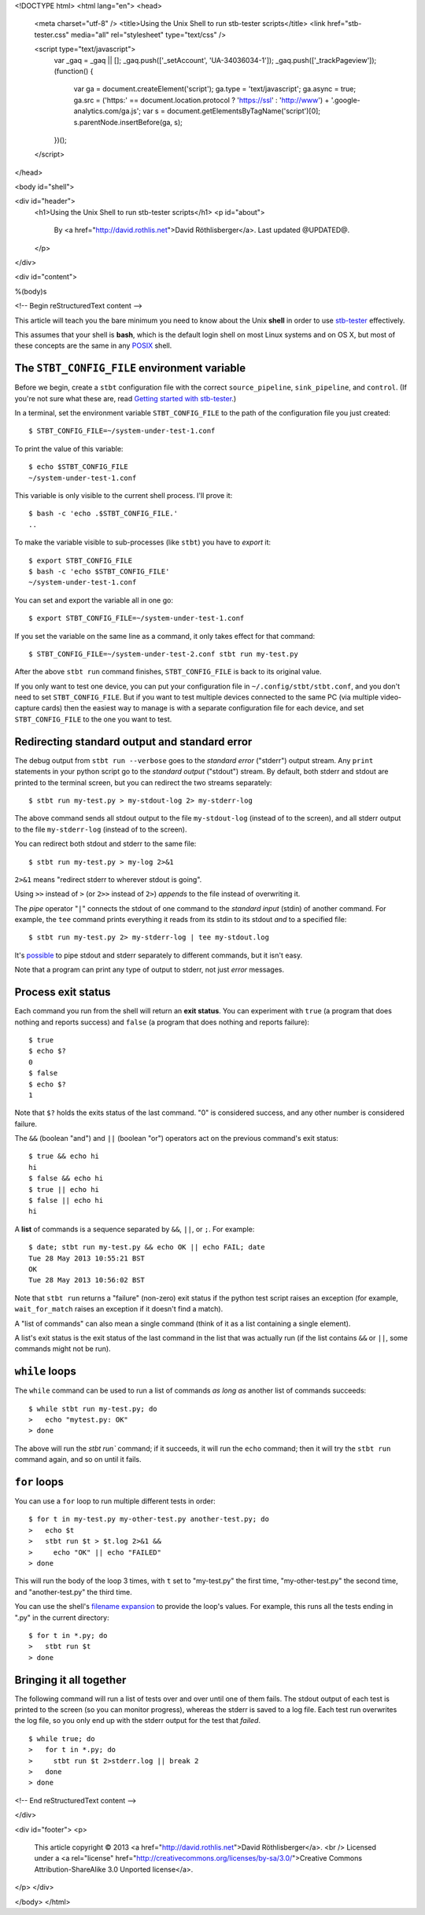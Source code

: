 <!DOCTYPE html>
<html lang="en">
<head>
  <meta charset="utf-8" />
  <title>Using the Unix Shell to run stb-tester scripts</title>
  <link href="stb-tester.css" media="all" rel="stylesheet" type="text/css" />

  <script type="text/javascript">
    var _gaq = _gaq || [];
    _gaq.push(['_setAccount', 'UA-34036034-1']);
    _gaq.push(['_trackPageview']);
    (function() {
      var ga = document.createElement('script'); ga.type = 'text/javascript'; ga.async = true;
      ga.src = ('https:' == document.location.protocol ? 'https://ssl' : 'http://www') + '.google-analytics.com/ga.js';
      var s = document.getElementsByTagName('script')[0]; s.parentNode.insertBefore(ga, s);
    })();
  </script>

</head>

<body id="shell">

<div id="header">
  <h1>Using the Unix Shell to run stb-tester scripts</h1>
  <p id="about">
    By <a href="http://david.rothlis.net">David Röthlisberger</a>.
    Last updated @UPDATED@.
  </p>
</div>

<div id="content">

%(body)s

<!-- Begin reStructuredText content -->

This article will teach you the bare minimum you need to know about the Unix
**shell** in order to use `stb-tester`_ effectively.

This assumes that your shell is **bash**, which is the default login shell on
most Linux systems and on OS X, but most of these concepts are the same in any
`POSIX`_ shell.


The ``STBT_CONFIG_FILE`` environment variable
---------------------------------------------

Before we begin, create a ``stbt`` configuration file with the correct
``source_pipeline``, ``sink_pipeline``, and ``control``. (If you're not sure
what these are, read `Getting started with stb-tester`_.)

In a terminal, set the environment variable ``STBT_CONFIG_FILE`` to the path of
the configuration file you just created::

  $ STBT_CONFIG_FILE=~/system-under-test-1.conf

To print the value of this variable::

  $ echo $STBT_CONFIG_FILE
  ~/system-under-test-1.conf

This variable is only visible to the current shell process. I'll prove it::

  $ bash -c 'echo .$STBT_CONFIG_FILE.'
  ..

To make the variable visible to sub-processes (like ``stbt``) you have to
*export* it::

  $ export STBT_CONFIG_FILE
  $ bash -c 'echo $STBT_CONFIG_FILE'
  ~/system-under-test-1.conf

You can set and export the variable all in one go::

  $ export STBT_CONFIG_FILE=~/system-under-test-1.conf

If you set the variable on the same line as a command, it only takes effect for
that command::

  $ STBT_CONFIG_FILE=~/system-under-test-2.conf stbt run my-test.py

After the above ``stbt run`` command finishes, ``STBT_CONFIG_FILE`` is back
to its original value.

If you only want to test one device, you can put your configuration file in
``~/.config/stbt/stbt.conf``, and you don't need to set ``STBT_CONFIG_FILE``.
But if you want to test multiple devices connected to the same PC (via multiple
video-capture cards) then the easiest way to manage is with a separate
configuration file for each device, and set ``STBT_CONFIG_FILE`` to the one you
want to test.


Redirecting standard output and standard error
----------------------------------------------

The debug output from ``stbt run --verbose`` goes to the *standard error*
("stderr") output stream. Any ``print`` statements in your python script go to
the *standard output* ("stdout") stream. By default, both stderr and stdout are
printed to the terminal screen, but you can redirect the two streams
separately::

  $ stbt run my-test.py > my-stdout-log 2> my-stderr-log

The above command sends all stdout output to the file ``my-stdout-log``
(instead of to the screen), and all stderr output to the file ``my-stderr-log``
(instead of to the screen).

You can redirect both stdout and stderr to the same file::

  $ stbt run my-test.py > my-log 2>&1

``2>&1`` means "redirect stderr to wherever stdout is going".

Using ``>>`` instead of ``>`` (or ``2>>`` instead of ``2>``) *appends* to the
file instead of overwriting it.

The *pipe* operator "``|``" connects the stdout of one command to the *standard
input* (stdin) of another command. For example, the ``tee`` command prints
everything it reads from its stdin to its stdout *and* to a specified file::

  $ stbt run my-test.py 2> my-stderr-log | tee my-stdout.log

It's `possible <http://stackoverflow.com/questions/9112979/>`_ to pipe stdout
and stderr separately to different commands, but it isn't easy.

Note that a program can print any type of output to stderr, not just *error*
messages.


Process exit status
-------------------

Each command you run from the shell will return an **exit status**. You can
experiment with ``true`` (a program that does nothing and reports success)
and ``false`` (a program that does nothing and reports failure)::

  $ true
  $ echo $?
  0
  $ false
  $ echo $?
  1

Note that ``$?`` holds the exits status of the last command. "0" is considered
success, and any other number is considered failure.

The ``&&`` (boolean "and") and ``||`` (boolean "or") operators act on the
previous command's exit status::

  $ true && echo hi
  hi
  $ false && echo hi
  $ true || echo hi
  $ false || echo hi
  hi

A **list** of commands is a sequence separated by ``&&``, ``||``, or ``;``. For
example::

  $ date; stbt run my-test.py && echo OK || echo FAIL; date
  Tue 28 May 2013 10:55:21 BST
  OK
  Tue 28 May 2013 10:56:02 BST

Note that ``stbt run`` returns a "failure" (non-zero) exit status if the python
test script raises an exception (for example, ``wait_for_match`` raises an
exception if it doesn't find a match).

A "list of commands" can also mean a single command (think of it as a list
containing a single element).

A list's exit status is the exit status of the last command in the list that
was actually run (if the list contains ``&&`` or ``||``, some commands might
not be run).

``while`` loops
---------------

The ``while`` command can be used to run a list of commands *as long as*
another list of commands succeeds::

  $ while stbt run my-test.py; do
  >   echo "mytest.py: OK"
  > done

The above will run the `stbt run`` command; if it succeeds, it will run the
``echo`` command; then it will try the ``stbt run`` command again, and so on
until it fails.

``for`` loops
-------------

You can use a ``for`` loop to run multiple different tests in order::

  $ for t in my-test.py my-other-test.py another-test.py; do
  >   echo $t
  >   stbt run $t > $t.log 2>&1 &&
  >     echo "OK" || echo "FAILED"
  > done

This will run the body of the loop 3 times, with ``t`` set to "my-test.py" the
first time, "my-other-test.py" the second time, and "another-test.py" the third
time.

You can use the shell's `filename expansion`_ to provide the loop's values. For
example, this runs all the tests ending in ".py" in the current directory::

  $ for t in *.py; do
  >   stbt run $t
  > done

Bringing it all together
------------------------

The following command will run a list of tests over and over until one of them
fails. The stdout output of each test is printed to the screen (so you can
monitor progress), whereas the stderr is saved to a log file. Each test run
overwrites the log file, so you only end up with the stderr output for the test
that *failed*.

::

  $ while true; do
  >   for t in *.py; do
  >     stbt run $t 2>stderr.log || break 2
  >   done
  > done



.. _stb-tester: http://stb-tester.com
.. _POSIX: http://pubs.opengroup.org/onlinepubs/9699919799/utilities/V3_chap02.html
.. _Getting started with stb-tester: getting-started.html
.. _filename expansion: http://www.gnu.org/software/bash/manual/html_node/Filename-Expansion.html

<!-- End reStructuredText content -->

</div>

<div id="footer">
<p>
  This article copyright © 2013 <a href="http://david.rothlis.net">David
  Röthlisberger</a>.
  <br />
  Licensed under a <a rel="license"
  href="http://creativecommons.org/licenses/by-sa/3.0/">Creative Commons
  Attribution-ShareAlike 3.0 Unported license</a>.
</p>
</div>

</body>
</html>
